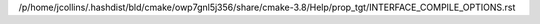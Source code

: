 /p/home/jcollins/.hashdist/bld/cmake/owp7gnl5j356/share/cmake-3.8/Help/prop_tgt/INTERFACE_COMPILE_OPTIONS.rst